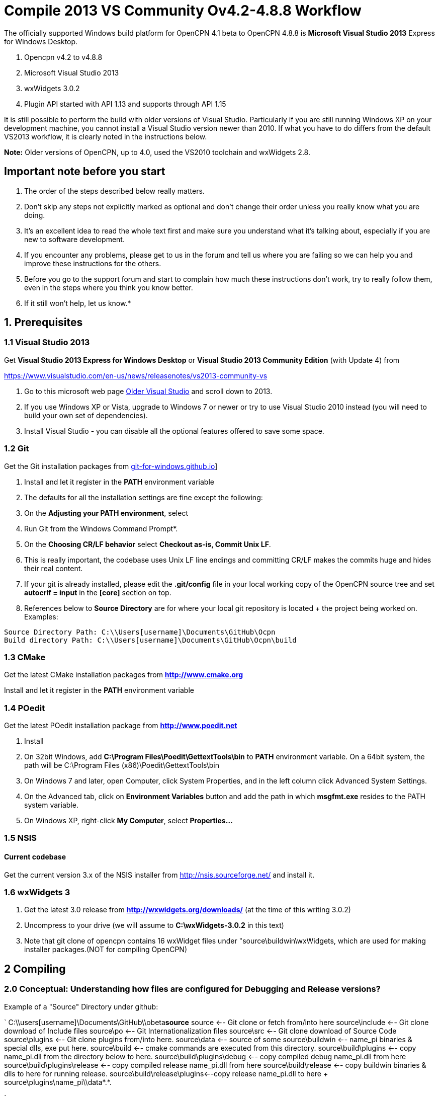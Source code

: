 = Compile 2013 VS Community Ov4.2-4.8.8 Workflow

//image::vista_0.png[vista_0.png,width=60]  FIXME: lost image

The officially supported Windows build platform for OpenCPN 4.1 beta to
OpenCPN 4.8.8 is *Microsoft Visual Studio 2013* Express for Windows
Desktop.

. Opencpn v4.2 to v4.8.8
. Microsoft Visual Studio 2013
. wxWidgets 3.0.2
. Plugin API started with API 1.13 and supports through API 1.15

It is still possible to perform the build with older versions of Visual Studio.
Particularly if you are still running Windows XP on your development machine, you cannot install a Visual Studio version newer than 2010.
If what you have to do differs from the default VS2013 workflow, it is clearly noted in the instructions below.

*Note:* Older versions of OpenCPN, up to 4.0, used the VS2010 toolchain
and wxWidgets 2.8.

== Important note before you start

. The order of the steps described below really matters.
. Don't skip any steps not explicitly marked as optional and don't change their order unless you really know what you are doing.
. It's an excellent idea to read the whole text first and make sure you understand what it's talking about, especially if you are new to software development.
. If you encounter any problems, please get to us in the forum and tell us where you are failing so we can help you and improve these instructions for the others.
. Before you go to the support forum and start to complain how much these instructions don't work, try to really follow them, even in the steps where you think you know better.
. If it still won't help, let us know.*

== 1. Prerequisites

=== 1.1 Visual Studio 2013

Get *Visual Studio 2013 Express for Windows Desktop* or *Visual Studio 2013 Community Edition* (with Update 4) from

https://www.visualstudio.com/en-us/news/releasenotes/vs2013-community-vs[https://www.visualstudio.com/en-us/news/releasenotes/vs2013-community-vs]

. Go to this microsoft web page https://visualstudio.microsoft.com/vs/older-downloads/[Older Visual Studio] and scroll down to 2013.
. If you use Windows XP or Vista, upgrade to Windows 7 or newer or try to use Visual Studio 2010 instead (you will need to build your own set of dependencies).
. Install Visual Studio - you can disable all the optional features offered to save some space.

=== 1.2 Git

Get the Git installation packages from  https://git-for-windows.github.io/[git-for-windows.github.io]]

. Install and let it register in the *PATH* environment variable
. The defaults for all the installation settings are fine except the following:
. On the *Adjusting your PATH environment*, select
. Run Git from the Windows Command Prompt*.
. On the *Choosing CR/LF behavior* select *Checkout as-is, Commit Unix LF*.
. This is really important, the codebase uses Unix LF line endings and committing CR/LF makes the commits huge and hides their real content.
. If your git is already installed, please edit the *.git/config* file in your local working copy of the OpenCPN source tree and set *autocrlf = input* in the *[core]* section on top.
. References below to *Source Directory* are for where your local git repository is located + the project being worked on.
Examples:

....
Source Directory Path: C:\\Users[username]\Documents\GitHub\Ocpn
Build directory Path: C:\\Users[username]\Documents\GitHub\Ocpn\build
....

=== 1.3 CMake

Get the latest CMake installation packages from
*http://www.cmake.org/[http://www.cmake.org]*

Install and let it register in the *PATH* environment variable

=== 1.4 POedit

Get the latest POedit installation package from
*http://www.poedit.net/[http://www.poedit.net]*

. Install
. On 32bit Windows, add *C:\Program Files\Poedit\GettextTools\bin* to *PATH* environment variable. On a 64bit system, the path will be C:\Program Files (x86)\Poedit\GettextTools\bin
. On Windows 7 and later, open Computer, click System Properties, and in the left column click Advanced System Settings.
. On the Advanced tab, click on *Environment Variables* button and add the path in which *msgfmt.exe* resides to the PATH system variable.
. On Windows XP, right-click *My Computer*, select *Properties…*

=== 1.5 NSIS

==== Current codebase

Get the current version 3.x of the NSIS installer from http://nsis.sourceforge.net/ and install it.

=== 1.6 wxWidgets 3

. Get the latest 3.0 release from *http://wxwidgets.org/downloads/* (at the time of this writing 3.0.2)
. Uncompress to your drive (we will assume to *C:\wxWidgets-3.0.2* in this text)
. Note that git clone of opencpn contains 16 wxWidget files under "source\buildwin\wxWidgets, which are used for making installer packages.(NOT for compiling OpenCPN)

== 2 Compiling

=== 2.0 Conceptual: Understanding how files are configured for Debugging and Release versions?

Example of a "Source" Directory under github:

`
  C:\\users[username]\Documents\GitHub\\obeta**source**
  source                       <-- Git clone or fetch from/into here
  source\include               <-- Git clone download of Include files
  source\po                    <-- Git Internationalization files
  source\src                   <-- Git clone download of Source Code
  source\plugins               <-- Git clone plugins from/into here.
  source\data                  <-- source of some
  source\buildwin              <-- name_pi binaries & special dlls, exe put here.
  source\build                 <-- cmake commands are executed from this directory.
  source\build\plugins         <-- copy name_pi.dll from the directory below to here.
  source\build\plugins\debug   <-- copy compiled debug name_pi.dll from here
  source\build\plugins\release <-- copy compiled release name_pi.dll from here
  source\build\release         <-- copy buildwin binaries & dlls to here for running release.
  source\build\release\plugins<--copy release name_pi.dll to here + source\plugins\name_pi\\data*.*.

`

The *source* might be named OpenCPN

=== 2.1 Compile from the command line (recommended)

**Note: **This assumes that you have *Microsoft SDK 7.1A* installed on your pc.
This was the last SDK that allowed building OpenCPN/wxWidgets for XP.
If you do not have SDK 7.1A installed 'nmake' may run but the 'wxWidgets' that are built will not work with XP.
You will get a 'not a valid Win32 application' message when trying to run OpenCPN in XP (OpenCPN built with these wxWidgets).
So use wxWidgets built with SDK7.1A for compatibility with Windows XP.

You must Run the **Developer Command Prompt for VS2013 to build wxWidgets. Go to your wxWidgets build tree (*cd C:\wxWidgets-3.0.2\build\msw*) and build both *release* and *debug* configurations, compatible with Windows XP.

....
RELEASE VERSION
nmake -f makefile.vc BUILD=release SHARED=1 CFLAGS=/D_USING_V120_SDK71_ CXXFLAGS=/D_USING_V120_SDK71_

DEBUG VERSION
nmake -f makefile.vc BUILD=debug SHARED=1 CFLAGS=/D_USING_V120_SDK71_ CXXFLAGS=/D_USING_V120_SDK71_
....

In case you are using Visual Studio 2010, the build commands are:

....
RELEASE
nmake -f makefile.vc BUILD=release SHARED=1

DEBUG
nmake -f makefile.vc BUILD=debug SHARED=1
....

=== 2.2 Compile from Visual Studio IDE (optional)

This option is more work and not needed for 99% of people. Really, don't
use it.

. In Visual Studio, open *wx_vc12.sln*
. Select *all projects* from the *_Project Explorer_* ,
. Right-click, select *_Properties_* ,
. Select *_All Configurations_* from the *_Configuration:_* dropdown on top
. and in *_Configuration Properties_* → *_General_* set the *_Platform Toolset_* to **Visual Studio 2013 - Windows XP (v120_xp) **
. Build both the *Debug* and *Release* DLL targets, *DO NOT* build the static libraries
. In case you are using Visual Studio 2010, use the *wx_vc10.sln* solution and don't change the platform toolset

=== 2.3 Add wxWidgets to your PATH

. In order for Cmake to find wxWidgets, you must add your wxWidgets root directory *C:$[WXDIR]* (for example in place of WXDIR use 'C:\wxWidgets-3.0.2') to your *PATH environment variable*.
. To be able to run debug builds and release builds// without install// add *C:$[WXDIR]\lib\vc_dll* to your PATH.
. After doing this, you have to restart the running programs (cmd.exe, cmake-gui, VisualStudio etc) to make sure they "see" the changed environment variables.
. If you are unsure, restart Windows and everything will be set.
If you don't do this you will have problems running your debug builds later.
. If you have problems with cmake not finding your wxWidgets installation, try also creating another environment variable called *WXWIN* with a value of *C:$[WXDIR]* (for example use 'C:\wxWidgets-3.0.2').
. Also, try creating an environment variable called wxWidgets_LIB_DIR=C:$[WXDIR]\lib\vc_dll and wxWidgets_ROOT_DIR=C:$[WXDIR].
. Again, don't forget to restart the running programs involved in the build.

== 3 Get the OpenCPN source

. Run *Developer Command Prompt for VS2013* from Start menu → Programs → Microsoft Visual Studio → Visual Studio Tools

. To get the source for the first time, from your local github directory or local git repository issue

....
git clone git://github.com/OpenCPN/OpenCPN.git
....

In case of error messages like this one:

....
"error: unable to create file  buildwin/NSIS_Unicode/CopyNSISUnicodeRegKey.bat (Permission denied)"
....

observed under Windows 8.1, run the command from an Administrator console To update the code you cloned before, cd into the source directory cd OpenCPN and issue

....
git fetch -–all
....

=== 3.1 Get the binary dependencies

Download  **http://sourceforge.net/projects/opencpnplugins/files/opencpn_packaging_data/OpenCPN_buildwin.7z/download[OpenCPN_buildwin.7z]** and extract the dependencies into your top level OpenCPN directory.

. Note the Setup Batch File "Git_opencpn.bat" will download and expand OpenCPN_buildwin.7z into source\buildwin.
. The dependencies top directory is buildwin and hence the files and dirs will be placed under that directory.
. In case you are using Visual Studio 2010, you must build your own dependencies) and extract the archive into your toplevel OpenCPN source directory created by the clone operation above. The archive contains some binary files needed to link OpenCPN and produce the installer.
. In case you need the PDB files for the prebuilt libraries (unlikely, really, if you don't know what for, you don't), get them from http://sourceforge.net/projects/opencpnplugins/files/opencpn_packaging_data/[here].
. When extracting the libraries into the build tree, don't overwrite existing files. This will cause problems with pull requests. The  *_buildwin_* directory after extraction should look like this:

....
Directory of C:\\Users[username]\Documents\GitHub\Ocpn\buildwin

Directories
---------------
crashrpt
expat-2.1.0
gtk
include
NSIS_Unicode
vc
wxWidgets

Files
---------------
archive.lib
archive.dll
liblzma.dll
lzma.lib
zlib1.dll
libcurl.dll
libcurl.lib
ocpn_gltest1.exe
Toolchain-mingw32.cmake
....

== 4 Build OpenCPN

. Run *Developer Command Prompt for VS2013*
. From Start menu → Programs → Microsoft Visual Studio → Visual Studio Tools.
. Change Directory [CD} into your the topmost source directory.
. Create a directory named "build" under the topmost source directory.

....
mkdir build
....

=== 4.1a – Configure "build" from VS Command Prompt:

. Use of the VS Command Prompt and CMake commands is recommended, rather than using the CMake-GUI interface.
. Change Directory [CD] into the "build" directory
. Then issue the cmake command which uses the large CMakeLists.txt located in the Source Directory (C:\\Users[username]\Documents\GitHub\Ocpn) to determine to Operating System and then to set up the build directory for compilation and building commands to follow.

....
cd build
cmake -T v120_xp ..
....

In case you are using Visual Studio 2010, the command is *cmake ..*
The normal result:

....

C:\Users\Frederick\Documents\GitHub\Ocpn\build>cmake -T v120_xp ..
-- Building for: Visual Studio 12 2013
-- The C compiler identification is MSVC 18.0.31101.0
-- The CXX compiler identification is MSVC 18.0.31101.0
-- Check for working C compiler using: Visual Studio 12 2013
-- Check for working C compiler using: Visual Studio 12 2013 -- works
[removed a large section of output results here]
-- Generating done
-- Build files have been written to: C:/Users/Frederick/Documents/GitHub/Ocpn/build
C:\Users\Frederick\Documents\GitHub\Ocpn\build>

....

. *NOTE*: This is a good point to *Start over again* .
. If you mess up copying the necessary files or are having troubles compiling & building.
. The first reasonable intermediate step is to remove all the files in the *build* directory and then start over by using *cmake -T v120_xp ..*  from the *..\build* directory. That often will solve a configuration problem.
. Also you could just "git clone" another differently named OpenCPN repository and configure that again.

=== 4.1b – Configure "build" Using Cmake-gui

(in case the previous way was too simple for you)

Run "*CMake (cmake-gui)*" from *Start menu → Programs → Cmake 3.2*. Fill in your source and build directories.

....
source = ………./OpenCPN
build = ………./OpenCPN/build

....

. Click on the *Configure* button.
. If you are asked to choose the generator, select "*Visual Studio 12*" (Or better say, select the version of VS you want to use for your build).
. The information which appeared is red and the Generate button stays disabled? Just hit *Configure* again…

Ignore GTK2_GTK_INCLUDE_DIR-NOTFOUND and wxwidgets_wxrc_EXECUTABLE_NOTFOUND.

. Click on the Generate button.
. Solution and project files should be created in your build directory.
. IMPORTANT suggestion: Use *CMAKE GUI* tool to configure OpenCPN to verify that *wxWidgets_LIB_DIR* points to the *\{root}/lib/vc_dll*  directory. This check is necessary since the cmake FindWxWidgets module sometimes finds the wrong source and/or build config.
. If you are using CMake version 3.0 or later you will get warnings about Policy CMP0043. These can be ignored.

=== 4.2a – Compiling from the command line

.  Run *Developer Command Prompt for VS2013* from Start menu → Programs → Microsoft Visual Studio → Visual Studio Tools.
.  Change Directory [cd] into the *build* directory. Issue the command for a "release" build

....
cd build
cmake -–build . –-config release

....

The result output in the prompt window is lengthy because about 700mb of files are being created in the *build/release* directory from the cmake setup and the *src* directory C++ code files.
The first time this command is run may end in ~50 warnings and possibly some errors, but the second or third time it is run the output should end with *0 Error(s)*.
However *Warnings* are ok and should not affect operation.

....
Build succeeded.
    0 Warning(s)
    0 Error(s)

....

or issue the command for a "debug" build, from the Source Directory,

....
cd build
cmake –-build . –-config debug

....

. The debug version is similar to compiling for release, but adds a number of files which track processes for the purpose of debugging.
. The first run will have ~50 warnings. It should also end with *0 Error(s)* after several re-runs of the command.
. Note that if you don't use the –-config parameter, a debug build is performed.
. Wait for the builds to complete.
. At this point the *build\debug* directory has 9 lib files, opencpn.pdb, opencpn.ilk and opencpn.exe and no subdirectories.
. The *build\release* directory does not contain opencpn.ilk or opencpn.pdb

....
C:\\Users[username]\Documents\GitHub\Ocpn\build\debug  & \release
opencpn.exe
opencpn.exp
opencpn.ilk  (debug directory only)
opencpn.pdb  (debug directory only)
opencpn.lib
GARMINHOST.lib
MIPMAP.lib
NMEA0183.lib
S57ENC.lib
SYMBOLS.lib
TEXCMP.lib
WXCURL.lib
WXSVG.lib

....

. Neither the *release* or *debug* will run properly at this point, because the necessary files and important dlls are not available in several directories.
. Below we will show you several ways to copy the correct files to these directories.

=== 4.2b – Compiling from Visual Studio

. In Visual Studio, open the solution created by the *CMake command* earlier (Use the file *../build/OpenCPN.sln*).
Compile the whole solution or individual projects.
. You must compile project *opencpn* before you can compile any plugins (to be fixed in the configuration process)
. If you want to debug, don't forget to select *opencpn* as a start-up roject.
. Once this is done, in the Solution Explorer (right panel) the project *opencpn* will be bold.
.  If you didn't add the WX DLL path to the PATH environment variable earlier, copy the needed WX DLLs to the build directory (Debug or Release, depending on which version you build).
. The DLLs can be found in *C:$\{WXDIR}\lib\vc_dll* and you will need:

*Debug*:
....
wxbase30ud_net_vc_custom.dll, wxbase30ud_vc_custom.dll,
wxbase30ud_xml_vc_custom.dll, wxmsw30ud_adv_vc_custom.dll,
wxmsw30ud_aui_vc_custom.dll, wxmsw30ud_core_vc_custom.dll,
wxmsw30ud_gl_vc_custom.dll, wxmsw30ud_html_vc_custom.dll,
wxmsw30ud_media_vc_custom.dll, wxmsw30ud_propgrid_vc_custom.dll,
wxmsw30ud_qa_vc_custom.dll, wxmsw30ud_ribbon_vc_custom.dll,
wxmsw30ud_richtext_vc_custom.dll, wxmsw30ud_stc_vc_custom.dll,
wxmsw30ud_webview_vc_custom.dll, wxmsw30ud_xrc_vc_custom.dll
....

*Release*:
....
wxbase30u_net_vc_custom.dll, wxbase30u_vc_custom.dll,
wxbase30u_xml_vc_custom.dll, wxmsw30u_adv_vc_custom.dll,
wxmsw30u_aui_vc_custom.dll, wxmsw30u_core_vc_custom.dll,
wxmsw30u_gl_vc_custom.dll, wxmsw30u_html_vc_custom.dll,
wxmsw30u_media_vc_custom.dll, wxmsw30u_propgrid_vc_custom.dll,
wxmsw30u_qa_vc_custom.dll, wxmsw30u_ribbon_vc_custom.dll,
wxmsw30u_richtext_vc_custom.dll, wxmsw30u_stc_vc_custom.dll,
wxmsw30u_webview_vc_custom.dll, wxmsw30u_xrc_vc_custom.dll
....

Link:#_6_setup_build_release_debug_folders[Setup Build Release Folders] below to prepare to run the Debug or Release build (from Visual Studio or otherwse) without "installing".  This involves using the compile setup plus copying certain essential and needed files to proper locations so the compile setup will run Opencpn.

== 5 Optional: Create the installer package

. If you skipped the step 3.1 and did not do *3.3 Get the binary dependencies* yet, please go back there, otherwise you won't be able to create the package.

. Build the** PACKAGE** project and *opencpn_[version]_setup.exe* is created in your build directory (replace X with the release and Y with the build number). Use the following command:

`
cmake –-build . –-target package –-config release

`

OR after using

....
cmake –-build . –-config release

....

Then just type *cpack* in the MS VStudio command prompt to run the NSIS Install Packager.

This will create a new directory under the *_build_* directory called *__CPack_Packages_* .
You should find your install package under the *NSIS* sub-directory

....
 C:\\Users[username]\Documents\GitHub\Ocpn\build\_CPack_Packages\win32\NSIS
OR
 source\build\_CPack_Packages\win32\NSIS
....

Now you can execute the NSIS Install Package file

....
..source\build\_CPack_Packages\win32\\NSIS**opencpn_[version]_setup.exe
....

to install a recently compiled working version of OpenCPN.

You will also find a subdirectory *_..\NSIS\opencpn_[version]_setup_* with all the files used to create this install package.

. This directory is very useful to determine if a file has been included or not.
. If not, and a file is needed for the installation you can manually add it to the *_\buildwin_* directory and the file will be copied into the
. *_\NSIS\opencpn_[version]_setup_* directory [a useful trick sometimes].
. The "CMake –target package" or "cpack" command creates the NSIS Install directory the NSIS file *opencpn_[version]_setup.exe*.
. This executable contains all the files in the directory in compressed format.
. A listing of the files and folder in  nsis_installation_directory page used to create the Install package.

If you do not intend to use the "release" NSIS Package Installation "exe" to create your "Release" OpenCPN version, you will need to manually complete the actions shown in this Need link to nsis_table[Table for Creation of Operational "Release" Version].

The simple NSIS system command *cpack* or adding *–target package* to cmake commands, takes care of all this for you, so use it when you can!
It is good for "packaging" Windows installation of Opencpn.

Currently the installer packs the DLLs from the git repository into the package. You have to replace them with your custom built DLLs after the installation if you want to experiment with different versions and build settings of the wxWidgets libraries.
This is a side matter to the focus of compiling OpenCPN, which is significant when developing a plugin or working on code. It should be moved to its own paragraph for more complete explanation.

=== 6 Setup Build, Release & Debug Folders

Both Debugging and running Release (bypassing installation) require certain files to be copied.

. Debug Build requires that certain files be copied to certain directories.
. Running OpenCpn in portable mode from the source\build\release directory (bypassing the installation process) requires that certain files be copied to the source\build\release directory. Note: If you are using NSIS Package Installation and do not plan on running Opencpn from source\build\release, copying the files to source\build\release is not necessary.

There are two choices for setting up & maintaining the build, release and debug directories:

. 6.1 Setup Batch Files just below(which may be the quickest and easiest method).
. **link:{attachmentsdir}/#step_by_step_manual_copy_of_setup_files[Step by Step Manual copy of files]**

=== 6.1 Setup Batch Files

*NOTE: Batch files are "Beta"*

*Maintenance and Updates*

When you have git fetched & pulled or changed files, these batch files can be Re-run: config.bat, build.bat, dbbuild.bat, dbcopy.bat as needed
before using MS VStudio, Using the NSIS Batch or Running the release version directly without installation.

. **link:{attachmentsdir}/git_opencpn.bat.doc[git_opencpn.bat.doc]** NOTE: only used for a clean installation from *\github*
. **link:{attachmentsdir}/config.bat.doc[config.bat.doc]** del cmakeCache.txt, Copy files.
. **link:{attachmentsdir}/dbbuild.bat.doc[dbbuild.bat.doc]** Run cmake –build . –config debug & call dbcopy.bat
. **link:{attachmentsdir}/dbcopy.bat.doc[dbcopy.bat.doc] ** Copy necessary dll files.
. **link:{attachmentsdir}/build.bat.doc[build.bat.doc]** Run cmake –build . –config release –target package
. **link:{attachmentsdir}/clean.bat.doc[clean.bat.doc]** Run MS VStudio "clean"
. Refer to link:#download_the_aetup_batch_files[Download the Setup Batch Files] below for more step by step details.

Remove the ".doc" from these batch files before running from the command prompt.

*CopyFiles.bat.doc* Häkän's single batch file - Another alternative link:{attachmentsdir}/copyfiles-hakan.bat.doc[Copyfiles-Hakan.bat.doc]

Hakan has also provided a useful single batch file which is placed in the source\build directory and executed using the command prompt to copy
all the needed files to the various directories. This batch file does not execute any cmake commands (unlike the first Git_opencpn.bat Systme
with 6 batch files) NOTE:This batch file has not been tested as completely, so it is really BETA at this point!!

*4 Internal Plugins* Note about copy of Plugin Release and Debugversions *_pi.dll and *_pi\data folders Both Batch File systems copy the
needed files for the *4 internal plugins*, following the plugins compilation structure. This includes the data directories and proper
files for the 4 internal plugins, for Debug to build\plugins and for Release to build\release\plugins. Please note that the debug folder
build\plugins will only run "debug" plugins otherwise there will be an error.

Plugin *Data Directories*

[cols=",,",]
|===
| |Source |Destination

|Debug |Copy GitHub\obeta\*source*\plugins\*_pi\data\*.*
|source\build\plugins\*_pi\data

|Release |Copy GitHub\obeta\*source*\plugins\*_pi\data\*.*
|source\build\plugins\*_pi\data
|===

Plugin **_pi.DLL Files* (note source is different for debug & release)

[cols=",,",]
|===
| |Source |Destination

|Debug |Copy *source*\build\plugins\chartdldr_pi\debug\*_.dll
|source\build\plugins\*_pi\data

|Release |Copy *source*\build\plugins\chartdldr_pi\release\*_.dll
|source\build\release\plugins\*_pi\data
|===

==== 6.1a Setup Batch Files

*NOTE: These Batch files are "Beta" Still Testing & Checking*

Use these batch files for a quicker way to complete Sections 3 through 7. Upon completion use MS VStudio Debug or run OpenCPN /p directly from the source\build\release directory.

*Git_opencpn.bat* is the first batch file used, it will "git clone opencpn", get and install the binary dependencies, provided you have Powershell (most Windows OS have it) and 7z installed, execute *cmake -T v120_xp ..* and then call the other batch files to complete the setup.

*Git_opencpn.bat* will simplify installation once you have completed:

. Prequisites - Visual Studio 2013, CMake, Poedit, wxWidgets 3.0.2, Githb working.
. Compile to just before *3. Get the OpenCPN source*

Developed by TransmitterDan and Häkän, modified by rgleason & tested.
Read the instructions carefully and use them at your own risk. To start:

* Download and remove the ".doc"
* Copy the files to *C:\Users\[username]\Documents\GitHub*
* Make sure you have 7z and Powershell installed.
* From the VS Command prompt in *\github*, execute *git_opencpn*.

==== What do the Setup Batch Files Do?

. *Git_opencpn.bat* batch file will

....
    - Make a directory obeta, change directory to obeta
    - Execute git clone [[https://github.com/OpenCPN/OpenCPN.git|https://github.com/OpenCPN/OpenCPN.git]]
    - making directory OpenCPN and downloading github source files.
    - Change directory to OpenCPN
    - Download binary files with Powershell and expand them with 7z
    - Make directory Build and change directory to Build
    - Copy the batch files to OpenCPN\build where they will be executed.
    - Call Config.bat, then dbbuild.bat, then build.bat
- Config.bat
    - del CMakeCache.txt
    - cmake -T v120_xp ..
    - Copy files to source\build, source\build\plugins, source\build\release, source buildwin
- dbbuild.bat
    - cmake –build . –config debug
    - cmake –build . –config debug
    - call dbcopy.bat
- dbcopy.bat
    - Copies necessary dll files to source\build\debug
    - Copies 4 internal debug plugin dll to build\plugins
    - Copies 4 internal release plugin dll to build\release\plugins
- build.bat
    - del opencpn*.exe
    - cmake –build . –config release
    - cmake –build . –config release –target package
....

The batch files will complete the setup from Step 3 to 7.
Then Start Debugging in MS VStudio and and find an NSIS Installation package in source\build provided the prerequisite for
See page NSIS  is completed. This system has 6 batch files executed from the command prompt.
These files are being testing now, still beta.

==== Download the Setup Batch Files

Mkdir, binary files, copy files, call config, dbbuild & build.bat

. **link:{attachmentsdir}/git_opencpn.bat.doc[git_opencpn.bat.doc]** NOTE: only used for a clean installation from *\github*
. **link:{attachmentsdir}/config.bat.doc[config.bat.doc]** del cmakeCache.txt, cmake -T v120_xp .., Copy files.
. **link:{attachmentsdir}/dbbuild.bat.doc[dbbuild.bat.doc]** Run cmake –build . –config debug & call dbcopy.bat
. **link:{attachmentsdir}/dbcopy.bat.doc[dbcopy.bat.doc]** Copy necessary dll files.
. **link:{attachmentsdir}/build.bat.doc[build.bat.doc]** Run cmake –build . –config release –target package
. **link:{attachmentsdir}/clean.bat.doc[clean.bat.doc]** Run MS VStudio "clean"

Once executed you should then be able to use MS VStudio to debug Opencpn.
After the full installation is completed, re-run config.bat, build.bat, dbbuild.bat as needed.

*CopyFiles.bat.doc* Häkän's single batch file - Another alternative  link:{attachmentsdir}/copyfiles-hakan.bat.doc[Copyfiles-Hakan.bat.doc]

Remove the ".doc" from these batch files before running from the command prompt.

Hakan has also provided a useful single batch file which is placed in the source\build directory and executed using the command prompt to copy all the needed files to the various directories. This batch file does not execute any cmake commands (unlike the first Git_opencpn.bat Systme with 6 batch files)

NOTE:This batch file has not been tested as completely, so it is really BETA at this point!!

=== 6.2 Step by Step Manual Copy of Setup Files

Complete the following.

==== Create two new "uidata" folders

....
Files from source/src/bitmaps to uidata
----------------------------------------
styles.xml
toolicons_traditional.png
toolicons_journeyman.png
toolicons_journeyman_flat.png
iconAll.png
iconMinimum.png
iconRMinus.png
iconRPlus.png
iconStandard.png

3 SVG Directories and files from source/data/svg to uidata
-----------------------------------------------------------
journeyman
journeyman_flat
traditional

Styles (custom style files from source/styles to uidata)
----------------------------------------------------------
Copy the individual style.xml files into uidata

....

Copy the files and folders listed above

* For Debug build into the *source\build\uidata* directory (do not use *source\build\Debug*)
* For Release build into the *source\build\Release\uidata* directory.

Shortcut: If you have run the NSIS Install Package "cpack", just copy *..build\_CPack_Packages\win32\NSIS\opencpn_[version]_setup\uidata* to the folder.

==== Copy Six Data Directories

....
Six directories from source\data
--------------------------------
doc
sounds
tcdata
wvsdata
gshhs
s57data

....

Copy the six Data folders above from *source\data*

* For Debug build into the *source\build* directory (do not use *build/Debug*)
* For Release build into the *source\build\Release* directory.

==== Copy Necessary Individual Files and DLL files

....
11 Dll files and Individual files from various locations
--------------------------------------------------------
Individual files       From
zlib1.dll              source\buildwin\zlib1.dll
libcurl.dll            source\buildwin\libcurl.dll
ocpn_gltest1.exe       source\buildwin\ocpn_gltest1.exe

libpng16.dll           source\buildwin\gtk\libpng16.dll
cairo.dll              source\buildwin\gtk\cairo.dll
fontconfig.dll         source\buildwin\gtk\fontconfig.dll
iconv.dll              source\buildwin\gtk\iconv.dll
libxml2.dll            source\buildwin\gtk\libxml2.dll
pixman-1.dll           source\buildwin\gtk\pixman-1.dll

expat.dll              source\buildwin\expat-2.1.0\expat.dll

msvcp120.dll           source\buildwin\vc\msvcp120.dll
msvcr120.dll           source\buildwin\vc\msvcr120.dll

license.txt            source\data\license.txt

16 wxWidget Files
-----------------------------------------------------
Files                  From
All Files              source\buildwin\wxWidgets\*.*
wxbase30u_net_vc_custom.dll     (only for release)
wxbase30u_vc_custom.dll         (only for release)
wxbase30u_xml_vc_custom.dll     (only for release)
wxmsw30u_adv_vc_custom.dll      (only for release)
wxmsw30u_aui_vc_custom.dll      (only for release)
wxmsw30u_core_vc_custom.dll     (only for release)
wxmsw30u_gl_vc_custom.dll       (only for release)
wxmsw30u_html_vc_custom.dll     (only for release)
wxmsw30u_media_vc_custom.dll    (only for release)
wxmsw30u_propgrid_vc_custom.dll (only for release)
wxmsw30u_qa_vc_custom.dll       (only for release)
wxmsw30u_ribbon_vc_custom.dll   (only for release)
wxmsw30u_richtext_vc_custom.dll (only for release)
wxmsw30u_stc_vc_custom.dll      (only for release)
wxmsw30u_webview_vc_custom.dll  (only for release)
wxmsw30u_xrc_vc_custom.dll      (only for release)

Crash Report
----------------------------------------------------------------------
Files                  From
PrivacyPolicy.txt      source\buildwin\crashrpt\PrivacyPolicy.txt
CrashRpt1403.dll       source\buildwin\crashrpt\CrashRpt1403.dll    (only for release)
crashrpt_lang.ini      source\buildwin\crashrpt\crashrpt_lang.ini   (only for release)
CrashSender1403.exe    source\buildwin\crashrpt\CrashSender1403.exe (only for release)
dbghelp.dll            source\buildwin\crashrpt\dbghelp.dll         (only for release)

....

Copy the files (as noted above):

* For Debug build into the *source\build\Debug* directory
* For Release build into the *source\build\Release* directory.

== 7 Running OpenCPN from "build" directory

Thus bypassing installation.

=== Running for the first time

Have you copied the necessary files as listed in 6.2 OR used the Batch Files in 6.1? Keep in mind what you're intent is, in running for the first time!

. For Debug Build use *MS VStudio* and open *source\build\opencpn.sln*
. For Release Build execute portable *opencpn /p* from *source\build\release*
. For Release run an NSIS Installation Package "cpack" and install the exe.

To run the [first time] issue the following command from a command prompt in the *build/Debug* or *build/Release* directory:

....
opencpn.exe /p

....

This will generate an opencpn.ini file in the current directory as well as create the opencpn.log file.

Note: *opencpn.exe /p* portable switch must be used *every time* otherwise when *opencpn* is used and we go to options > plugins there is an image format error, and the programdata\opencpn\opencpn.ini file is used.

== 8 Something does not work as expected?

Before getting desperate, *read your openpcn.log logfile*, it is likely that the problem is clearly identified there.

 +
